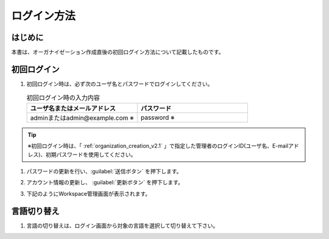 
============
ログイン方法
============

はじめに
--------

| 本書は、オーガナイゼーション作成直後の初回ログイン方法について記載したものです。


初回ログイン
------------

#. | 初回ログイン時は、必ず次のユーザ名とパスワードでログインしてください。

   .. image:: /images/ja/diagram/login1.png
      :alt: 初回ログイン
      :width: 6.4939in
      :height: 4.56706in

   .. list-table:: 初回ログイン時の入力内容
      :widths: 10 10
      :header-rows: 1
      :align: left

      * - ユーザ名またはメールアドレス
        - パスワード
      * - adminまたはadmin@example.com ※
        - password  ※

.. tip::
          |  ※初回ログイン時は、「 :ref:`organization_creation_v2.1` 」で指定した管理者のログインID(ユーザ名、E-mailアドレス)、初期パスワードを使用してください。



#. | パスワードの更新を行い、:guilabel:`送信ボタン` を押下します。

   .. image:: /images/ja/diagram/login2.png
      :alt: 初回ログイン
      :width: 6.4939in
      :height: 4.56706in

#. | アカウント情報の更新し、 :guilabel:`更新ボタン` を押下します。

   .. image:: /images/ja/diagram/login3.png
      :alt: 初回ログイン
      :width: 6.4939in
      :height: 4.56706in

#. | 下記のようにWorkspace管理画面が表示されます。

   .. image:: /images/ja/diagram/login_workspace.png
      :alt: 初回ログイン
      :width: 6.4939in
      :height: 4.56706in


言語切り替え
------------

#. | 言語の切り替えは、ログイン画面から対象の言語を選択して切り替えて下さい。

   .. image:: /images/ja/diagram/login4.drawio.png
      :alt: 言語の切り替え
      :width: 6.4939in
      :height: 4.56706in
